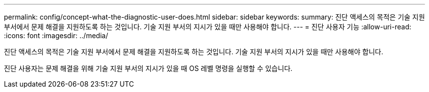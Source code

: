 ---
permalink: config/concept-what-the-diagnostic-user-does.html 
sidebar: sidebar 
keywords:  
summary: 진단 액세스의 목적은 기술 지원 부서에서 문제 해결을 지원하도록 하는 것입니다. 기술 지원 부서의 지시가 있을 때만 사용해야 합니다. 
---
= 진단 사용자 기능
:allow-uri-read: 
:icons: font
:imagesdir: ../media/


[role="lead"]
진단 액세스의 목적은 기술 지원 부서에서 문제 해결을 지원하도록 하는 것입니다. 기술 지원 부서의 지시가 있을 때만 사용해야 합니다.

진단 사용자는 문제 해결을 위해 기술 지원 부서의 지시가 있을 때 OS 레벨 명령을 실행할 수 있습니다.
